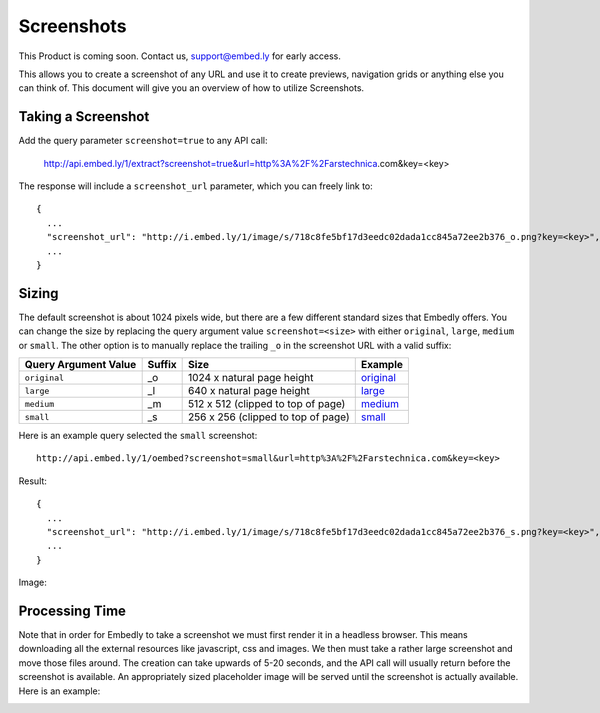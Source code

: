 Screenshots
===========

This Product is coming soon. Contact us, support@embed.ly for early access.

This allows you to create a screenshot of any URL and use it to create
previews, navigation grids or anything else you can think of. This document
will give you an overview of how to utilize Screenshots.

Taking a Screenshot
-------------------
Add the query parameter ``screenshot=true`` to any API call:

  http://api.embed.ly/1/extract?screenshot=true&url=http%3A%2F%2Farstechnica.com&key=<key>

The response will include a ``screenshot_url`` parameter, which you can freely
link to::

  {
    ...
    "screenshot_url": "http://i.embed.ly/1/image/s/718c8fe5bf17d3eedc02dada1cc845a72ee2b376_o.png?key=<key>",
    ...
  }


Sizing
------
The default screenshot is about 1024 pixels wide, but there are a few different
standard sizes that Embedly offers. You can change the size by replacing the 
query argument value ``screenshot=<size>`` with either ``original``,
``large``, ``medium`` or ``small``. The other option is to manually replace
the trailing ``_o`` in the screenshot URL with a valid suffix:

+------------------------+---------+-----------------------------------------+-------------+
|Query Argument Value    |Suffix   |Size                                     |Example      |
+========================+=========+=========================================+=============+
| ``original``           | _o      | 1024 x natural page height              | `original`_ |
+------------------------+---------+-----------------------------------------+-------------+
| ``large``              | _l      | 640 x natural page height               | `large`_    |
+------------------------+---------+-----------------------------------------+-------------+
| ``medium``             | _m      | 512 x 512 (clipped to top of page)      | `medium`_   |
+------------------------+---------+-----------------------------------------+-------------+
| ``small``              | _s      | 256 x 256 (clipped to top of page)      | `small`_    |
+------------------------+---------+-----------------------------------------+-------------+

.. _original: http://s.embed.ly/1/718c8fe5bf17d3eedc02dada1cc845a72ee2b376_o.png
.. _large: http://s.embed.ly/1/718c8fe5bf17d3eedc02dada1cc845a72ee2b376_l.png
.. _medium: http://s.embed.ly/1/718c8fe5bf17d3eedc02dada1cc845a72ee2b376_m.png
.. _small: http://s.embed.ly/1/718c8fe5bf17d3eedc02dada1cc845a72ee2b376_s.png


Here is an example query selected the ``small`` screenshot::

  http://api.embed.ly/1/oembed?screenshot=small&url=http%3A%2F%2Farstechnica.com&key=<key>

Result::

  {
    ...
    "screenshot_url": "http://i.embed.ly/1/image/s/718c8fe5bf17d3eedc02dada1cc845a72ee2b376_s.png?key=<key>",
    ...
  }

Image:

.. image:: /images/screenshot_s.png
  :class: exampleimg

Processing Time
---------------
Note that in order for Embedly to take a screenshot we must first render it in
a headless browser. This means downloading all the external resources like
javascript, css and images. We then must take a rather large screenshot and
move those files around. The creation can take upwards of 5-20 seconds, and
the API call will usually return before the screenshot is available. An
appropriately sized placeholder image will be served until the screenshot is
actually available. Here is an example:

.. image:: /images/processing_s.png
  :class: exampleimg

